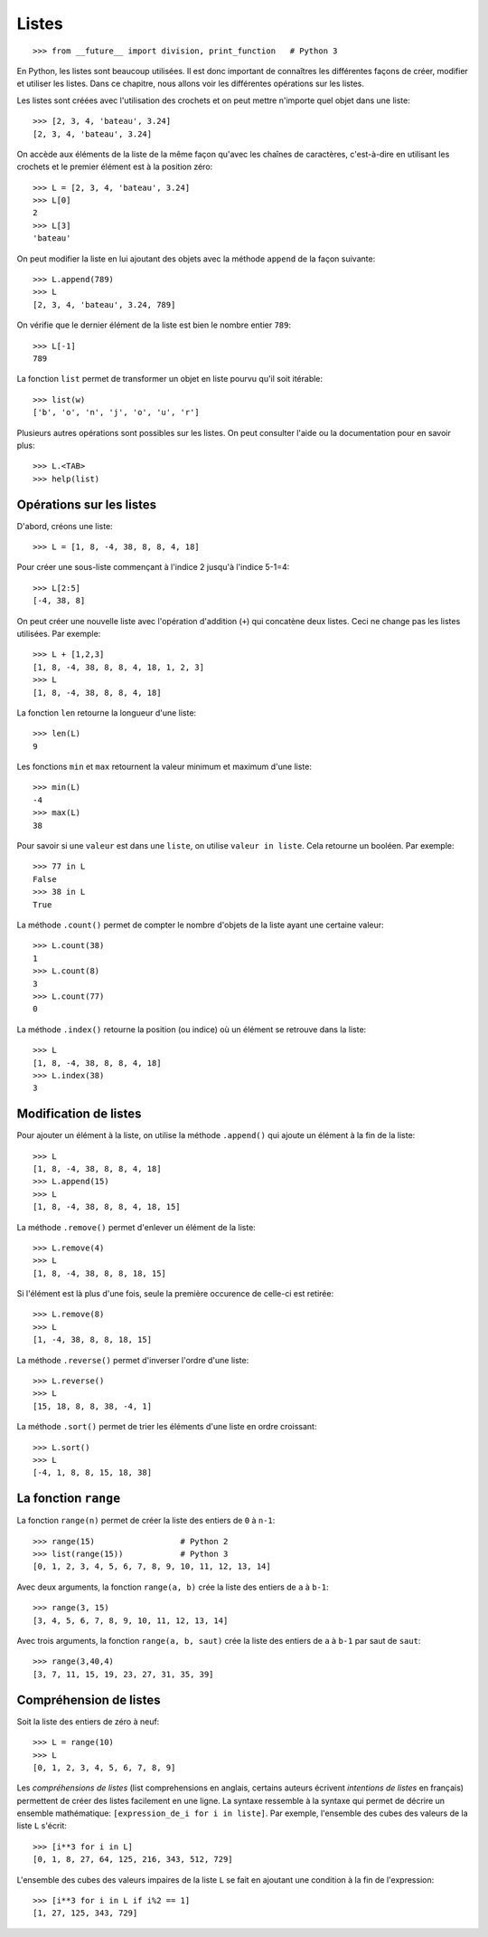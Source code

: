 Listes
======

::

    >>> from __future__ import division, print_function   # Python 3

En Python, les listes sont beaucoup utilisées. Il est donc important de
connaîtres les différentes façons de créer, modifier et utiliser les listes.
Dans ce chapitre, nous allons voir les différentes opérations sur les listes.

Les listes sont créées avec l'utilisation des crochets et on peut mettre
n'importe quel objet dans une liste::

    >>> [2, 3, 4, 'bateau', 3.24]
    [2, 3, 4, 'bateau', 3.24]

On accède aux éléments de la liste de la même façon qu'avec les chaînes de
caractères, c'est-à-dire en utilisant les crochets et le premier élément est à
la position zéro::

    >>> L = [2, 3, 4, 'bateau', 3.24]
    >>> L[0]
    2
    >>> L[3]
    'bateau'

On peut modifier la liste en lui ajoutant des objets avec la méthode ``append``
de la façon suivante::

    >>> L.append(789)
    >>> L
    [2, 3, 4, 'bateau', 3.24, 789]

On vérifie que le dernier élément de la liste est bien le nombre entier
``789``::

    >>> L[-1]
    789

La fonction ``list`` permet de transformer un objet en liste pourvu qu'il soit
itérable::

    >>> list(w)
    ['b', 'o', 'n', 'j', 'o', 'u', 'r']

Plusieurs autres opérations sont possibles sur les listes. On peut consulter
l'aide ou la documentation pour en savoir plus::

    >>> L.<TAB>
    >>> help(list)

Opérations sur les listes
-------------------------

D'abord, créons une liste::

    >>> L = [1, 8, -4, 38, 8, 8, 4, 18]

Pour créer une sous-liste commençant à l'indice 2 jusqu'à l'indice 5-1=4::

    >>> L[2:5]
    [-4, 38, 8]

On peut créer une nouvelle liste avec
l'opération d'addition (``+``) qui concatène deux listes. Ceci ne change pas
les listes utilisées. Par exemple::

    >>> L + [1,2,3]
    [1, 8, -4, 38, 8, 8, 4, 18, 1, 2, 3]
    >>> L
    [1, 8, -4, 38, 8, 8, 4, 18]

La fonction ``len`` retourne la longueur d'une liste::

    >>> len(L)
    9

Les fonctions ``min`` et ``max`` retournent la valeur minimum et maximum d'une
liste::

    >>> min(L)
    -4
    >>> max(L)
    38

Pour savoir si une ``valeur`` est dans une ``liste``, on utilise ``valeur in
liste``. Cela retourne un booléen. Par exemple::

    >>> 77 in L
    False
    >>> 38 in L
    True

La méthode ``.count()`` permet de compter le nombre d'objets de la liste ayant
une certaine valeur::

    >>> L.count(38)
    1
    >>> L.count(8)
    3
    >>> L.count(77)
    0

La méthode ``.index()`` retourne la position (ou indice) où un élément se
retrouve dans la liste::

    >>> L
    [1, 8, -4, 38, 8, 8, 4, 18]
    >>> L.index(38)
    3

Modification de listes
----------------------

Pour ajouter un élément à la liste, on utilise la méthode ``.append()`` qui
ajoute un élément à la fin de la liste::

    >>> L
    [1, 8, -4, 38, 8, 8, 4, 18]
    >>> L.append(15)
    >>> L
    [1, 8, -4, 38, 8, 8, 4, 18, 15]

La méthode ``.remove()`` permet d'enlever un élément de la liste::

    >>> L.remove(4)
    >>> L
    [1, 8, -4, 38, 8, 8, 18, 15]

Si l'élément est là plus d'une fois, seule la première occurence de celle-ci
est retirée::

    >>> L.remove(8)
    >>> L
    [1, -4, 38, 8, 8, 18, 15]

La méthode ``.reverse()`` permet d'inverser l'ordre d'une liste::

    >>> L.reverse()
    >>> L
    [15, 18, 8, 8, 38, -4, 1]

La méthode ``.sort()`` permet de trier les éléments d'une liste en ordre croissant::

    >>> L.sort()
    >>> L
    [-4, 1, 8, 8, 15, 18, 38]

La fonction ``range``
---------------------

La fonction ``range(n)`` permet de créer la liste des entiers de ``0`` à
``n-1``::

    >>> range(15)                  # Python 2
    >>> list(range(15))            # Python 3
    [0, 1, 2, 3, 4, 5, 6, 7, 8, 9, 10, 11, 12, 13, 14]

Avec deux arguments, la fonction ``range(a, b)`` crée la liste des entiers de
``a`` à ``b-1``::

    >>> range(3, 15)
    [3, 4, 5, 6, 7, 8, 9, 10, 11, 12, 13, 14]

Avec trois arguments, la fonction ``range(a, b, saut)`` crée la liste des
entiers de ``a`` à ``b-1`` par saut de ``saut``::

    >>> range(3,40,4)
    [3, 7, 11, 15, 19, 23, 27, 31, 35, 39]

Compréhension de listes
-----------------------

Soit la liste des entiers de zéro à neuf::

    >>> L = range(10)
    >>> L
    [0, 1, 2, 3, 4, 5, 6, 7, 8, 9]

Les *compréhensions de listes* (list comprehensions en anglais, certains
auteurs écrivent *intentions de listes* en français) permettent de créer des
listes facilement en une ligne. La syntaxe ressemble à la syntaxe qui permet de
décrire un ensemble mathématique: ``[expression_de_i for i in liste]``. Par
exemple, l'ensemble des cubes des valeurs de la liste ``L`` s'écrit::

    >>> [i**3 for i in L]
    [0, 1, 8, 27, 64, 125, 216, 343, 512, 729]

L'ensemble des cubes des valeurs impaires de la liste ``L`` se fait en ajoutant
une condition à la fin de l'expression::

    >>> [i**3 for i in L if i%2 == 1]
    [1, 27, 125, 343, 729]

